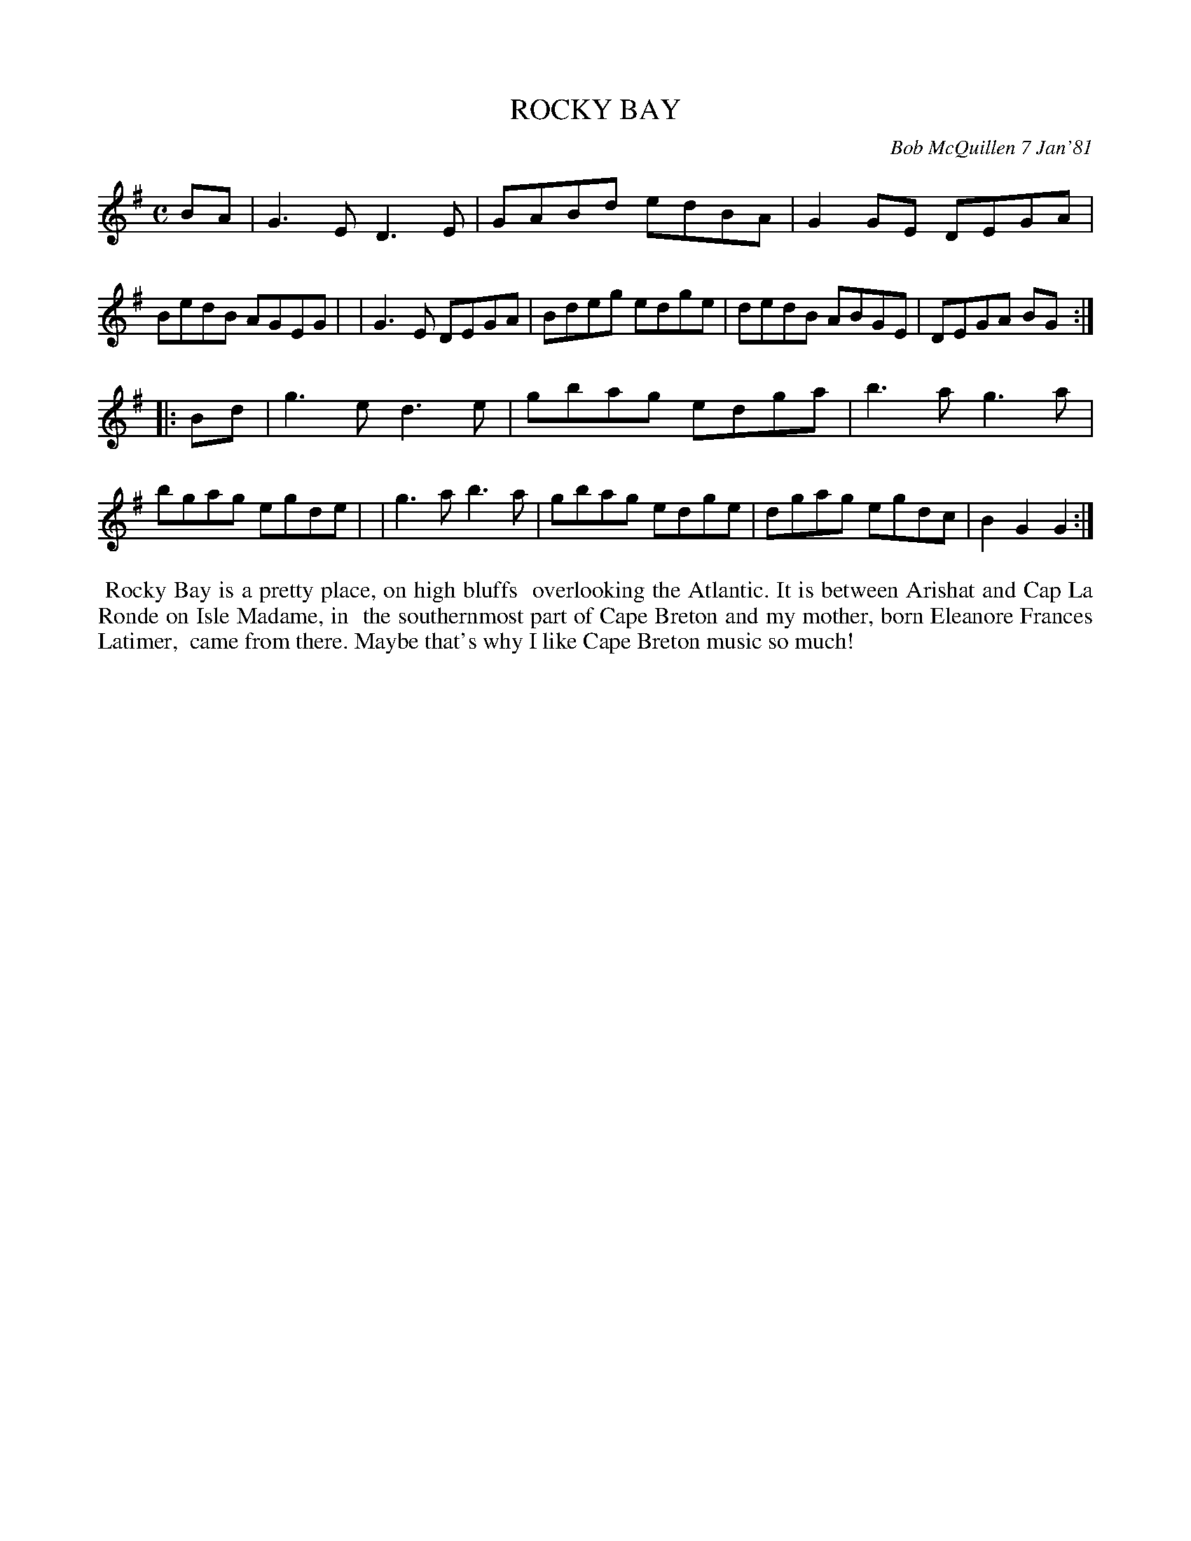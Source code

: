 X: 05078
T: ROCKY BAY
C: Bob McQuillen 7 Jan'81
B: Bob's Note Book 5 #78
%R: reel
Z: 2021 John Chambers <jc:trillian.mit.edu>
M: C
L: 1/8
K: G
BA \
| G3E D3E  | GABd edBA | G2GE DEGA | BedB AGEG |\
| G3E DEGA | Bdeg edge | dedB ABGE | DEGA BG :|
|: Bd \
| g3e d3e | gbag edga | b3a  g3a  | bgag egde |\
| g3a b3a | gbag edge | dgag egdc | B2G2 G2 :|
%%begintext align
%% Rocky Bay is a pretty place, on high bluffs
%% overlooking the Atlantic. It is between Arishat and Cap La Ronde on Isle Madame, in
%% the southernmost part of Cape Breton and my mother, born Eleanore Frances Latimer,
%% came from there. Maybe that's why I like Cape Breton music so much!
%%endtext
